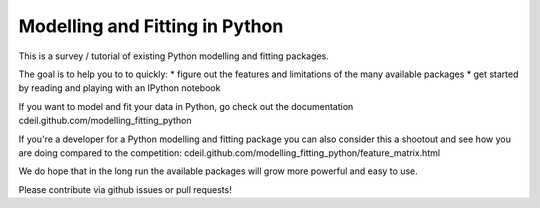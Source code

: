 Modelling and Fitting in Python
===============================

This is a survey / tutorial of existing Python modelling and fitting packages.

The goal is to help you to to quickly:
* figure out the features and limitations of the many available packages
* get started by reading and playing with an IPython notebook

If you want to model and fit your data in Python, go check out the documentation
cdeil.github.com/modelling_fitting_python

If you're a developer for a Python modelling and fitting package you can
also consider this a shootout and see how you are doing compared to the competition:
cdeil.github.com/modelling_fitting_python/feature_matrix.html

We do hope that in the long run the available packages will grow more powerful and easy to use.

Please contribute via github issues or pull requests!